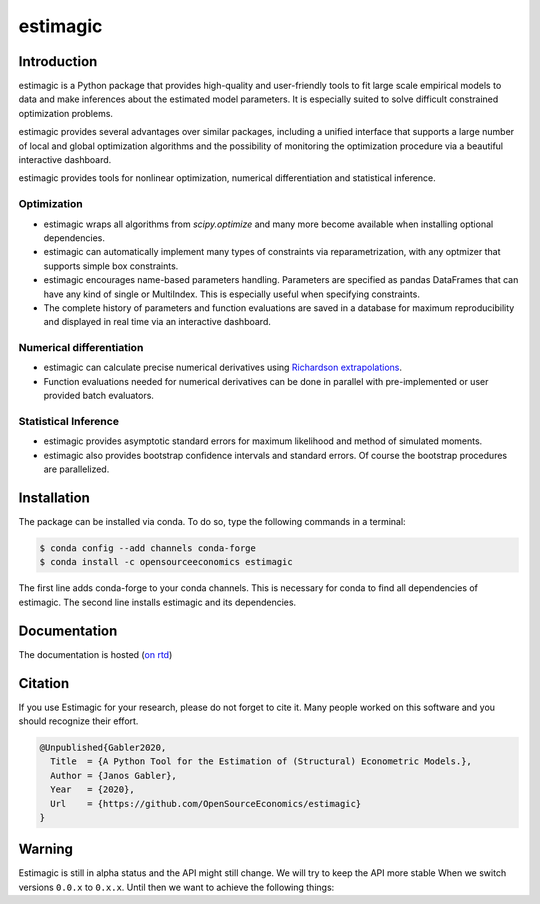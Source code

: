 =========
estimagic
=========

.. image:: https://anaconda.org/OpenSourceEconomics/estimagic/badges/version.svg
   :target: https://anaconda.org/OpenSourceEconomics/estimagic

.. image:: https://anaconda.org/OpenSourceEconomics/estimagic/badges/platforms.svg
   :target: https://anaconda.org/OpenSourceEconomics/estimagic

.. image:: https://img.shields.io/badge/License-BSD%203--Clause-orange.svg
    :target: https://opensource.org/licenses/BSD-3-Clause
    :alt: License

.. image:: https://readthedocs.org/projects/estimagic/badge/?version=latest
    :target: https://estimagic.readthedocs.io/en/latest/?badge=latest
    :alt: Documentation Status

.. image:: https://github.com/OpenSourceEconomics/estimagic/workflows/Continuous%20Integration%20Workflow/badge.svg?branch=master
    :target: https://github.com/OpenSourceEconomics/estimagic/actions?query=branch%3Amaster

.. image:: https://codecov.io/gh/OpenSourceEconomics/estimagic/branch/master/graph/badge.svg
  :target: https://codecov.io/gh/OpenSourceEconomics/estimagic

.. image:: https://img.shields.io/badge/code%20style-black-000000.svg
    :target: https://github.com/psf/black

Introduction
============

estimagic is a Python package that provides high-quality and user-friendly tools
to fit large scale empirical models to data and make inferences about the estimated
model parameters. It is especially suited to solve difficult constrained optimization
problems.

estimagic provides several advantages over similar packages, including a unified
interface that supports a large number of local and global optimization algorithms
and the possibility of monitoring the optimization procedure via a beautiful
interactive dashboard.

estimagic provides tools for nonlinear optimization, numerical differentiation
and statistical inference.


Optimization
------------

- estimagic wraps all algorithms from *scipy.optimize* and many more become
  available when installing optional dependencies.
- estimagic can automatically implement many types of constraints via
  reparametrization, with any optmizer that supports simple box constraints.
- estimagic encourages name-based parameters handling. Parameters are specified
  as pandas DataFrames that can have any kind of single or MultiIndex. This is
  especially useful when specifying constraints.
- The complete history of parameters and function evaluations are saved in a
  database for maximum reproducibility and displayed in real time via an
  interactive dashboard.


.. image:: docs/source/_static/images/dashboard.gif
  :scale: 21 %


Numerical differentiation
-------------------------

- estimagic can calculate precise numerical derivatives using `Richardson extrapolations
  <https://en.wikipedia.org/wiki/Richardson_extrapolation>`_.
- Function evaluations needed for numerical derivatives can be done in parallel
  with pre-implemented or user provided batch evaluators.


Statistical Inference
---------------------

- estimagic provides asymptotic standard errors for maximum likelihood and method
  of simulated moments.
- estimagic also provides bootstrap confidence intervals and standard errors.
  Of course the bootstrap procedures are parallelized.


Installation
============

The package can be installed via conda. To do so, type the following commands in a
terminal:

.. code-block:: bash

    $ conda config --add channels conda-forge
    $ conda install -c opensourceeconomics estimagic

The first line adds conda-forge to your conda channels. This is necessary for conda to
find all dependencies of estimagic. The second line installs estimagic and its
dependencies.

Documentation
=============

The documentation is hosted (`on rtd <https://estimagic.readthedocs.io/en/latest/#>`_)

Citation
========

If you use Estimagic for your research, please do not forget to cite it. Many people
worked on this software and you should recognize their effort.

.. code-block::

    @Unpublished{Gabler2020,
      Title  = {A Python Tool for the Estimation of (Structural) Econometric Models.},
      Author = {Janos Gabler},
      Year   = {2020},
      Url    = {https://github.com/OpenSourceEconomics/estimagic}
    }


Warning
=======

Estimagic is still in alpha status and the API might still change. We will try to keep
the API more stable When we switch versions ``0.0.x`` to ``0.x.x``. Until then we want
to achieve the following things:

